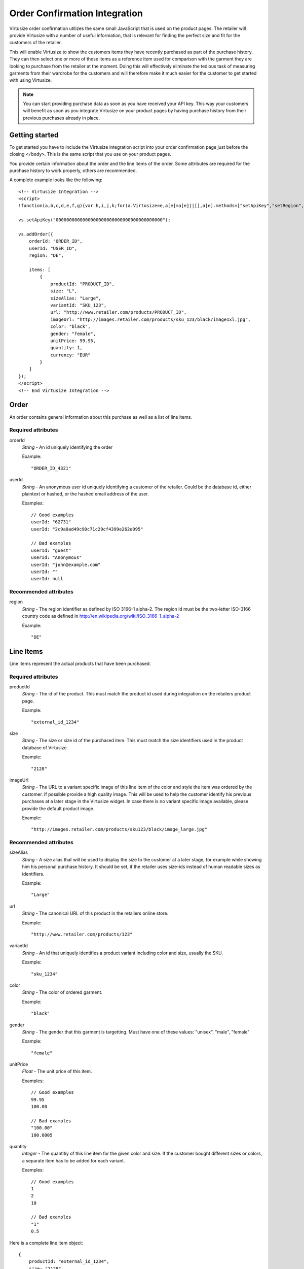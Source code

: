 .. highlight:: html

Order Confirmation Integration
------------------------------

Virtusize order confirmation utilizes the same small JavaScript that is used on
the product pages. The retailer will provide Virtusize with a number of useful
information, that is relevant for finding the perfect size and fit for the
customers of the retailer.

This will enable Virtusize to show the customers items they have recently
purchased as part of the purchase history. They can then select one or more of
these items as a reference item used for comparison with the garment they are
looking to purchase from the retailer at the moment. Doing this will
effectively eliminate the tedious task of measuring garments from their
wardrobe for the customers and will therefore make it much easier for the
customer to get started with using Virtusize.

.. note::
    You can start providing purchase data as soon as you have received your API
    key. This way your customers will benefit as soon as you integrate
    Virtusize on your product pages by having purchase history from their
    previous purchases already in place.


Getting started
^^^^^^^^^^^^^^^

To get started you have to include the Virtusize integration script into your
order confirmation page just before the closing ``</body>``. This is the same
script that you use on your product pages.

You provide certain information about the order and the line items of the
order. Some attributes are required for the purchase history to work properly,
others are recommended.

A complete example looks like the following::

    <!-- Virtusize Integration -->
    <script>
    !function(a,b,c,d,e,f,g){var h,i,j,k;for(a.Virtusize=e,a[e]=a[e]||[],a[e].methods=["setApiKey","setRegion","setLanguage","setWidgetOverlayColor","addWidget","ready","on","setAvailableSizes","setSizeAliases","addOrder","setUserId"],a[e].factory=function(b){return function(){var c;return c=Array.prototype.slice.call(arguments),c.unshift(b),a[e].push(c),a[e]}},k=a[e].methods,i=0,j=k.length;j>i;i++)h=k[i],a[e][h]=a[e].factory(h);a[e].snippetVersion="3.0.2",f=b.createElement(c),g=b.getElementsByTagName(c)[0],f.async=1,f.src=("https:"===a.location.protocol?"https://":"http://cdn.")+d,f.id="vs-integration",g.parentNode.insertBefore(f,g)}(window,document,"script","api.virtusize.com/integration/v3.js","vs");
    
    vs.setApiKey("0000000000000000000000000000000000000000");

    vs.addOrder({
        orderId: "ORDER_ID",
        userId: "USER_ID",
        region: "DE",

        items: [
            {
                productId: "PRODUCT_ID",
                size: "L",
                sizeAlias: "Large",
                variantId: "SKU_123",
                url: "http://www.retailer.com/products/PRODUCT_ID",
                imageUrl: "http://images.retailer.com/products/sku_123/black/image1xl.jpg",
                color: "black",
                gender: "female",
                unitPrice: 99.95,
                quantity: 1,
                currency: "EUR"
            }
        ]
    });
    </script>
    <!-- End Virtusize Integration -->


Order
^^^^^

.. highlight:: javascript

An order contains general information about this purchase as well as a list of
line items.

Required attributes
"""""""""""""""""""

orderId
    *String* - An id uniquely identifying the order

    Example::

        "ORDER_ID_4321"

userId
    *String* - An anonymous user id uniquely identifying a customer of the
    retailer. Could be the database id, either plaintext or hashed, or the
    hashed email address of the user.

    Examples::

        // Good examples
        userId: "62731"
        userId: "2c9a0ad49c90c71c29cf4399e262e095"

        // Bad examples
        userId: "guest"
        userId: "Anonymous"
        userId: "john@example.com"
        userId: ""
        userId: null


Recommended attributes
""""""""""""""""""""""

region
    *String* - The region identifier as defined by ISO 3166-1
    alpha-2. The region id must be the two-letter ISO-3166 country code as
    defined in http://en.wikipedia.org/wiki/ISO_3166-1_alpha-2

    Example::
        
        "DE"


.. _label-line-items-v3:

Line Items
^^^^^^^^^^

Line items represent the actual products that have been purchased.


Required attributes
"""""""""""""""""""

productId
    *String* - The id of the product. This must match the product id used
    during integration on the retailers product page.
    
    Example::

        "external_id_1234"

size
    *String* - The size or size id of the purchased item. This must match the
    size identifiers used in the product database of Virtusize.
    
    Example::

        "2128"

imageUrl
    *String* - The URL to a variant specific image of this line item of the
    color and style the item was ordered by the customer. If possible provide
    a high quality image. This will be used to help the customer identify his
    previous purchases at a later stage in the Virtusize widget. In case there
    is no variant specific image available, please provide the default product
    image.
    
    Example::

        "http://images.retailer.com/products/sku123/black/image_large.jpg"


Recommended attributes
""""""""""""""""""""""

sizeAlias
    *String* - A size alias that will be used to display the size to the
    customer at a later stage, for example while showing him his personal
    purchase history. It should be set, if the retailer uses size-ids instead of
    human readable sizes as identifiers.
    
    Example::

        "Large"

url
    *String* - The canonical URL of this product in the retailers online store.
    
    Example::

        "http://www.retailer.com/products/123"

variantId
    *String* - An id that uniquely identifies a product variant including color
    and size, usually the SKU.

    Example::

        "sku_1234"

color
    *String* - The color of ordered garment.
    
    Example::

        "black"

gender
    *String* - The gender that this garment is targetting. Must have one of
    these values: "unisex", "male", "female"

    Example::

        "female"

unitPrice
    *Float* - The unit price of this item.
    
    Examples::
        
        // Good examples
        99.95
        100.00

        // Bad examples
        "100.00"
        100.0005

quantity
    *Integer* - The quantitiy of this line item for the given color and size.
    If the customer bought different sizes or colors, a separate item has to be
    added for each variant.

    Examples::

        // Good examples
        1
        2
        10

        // Bad examples
        "1"
        0.5


Here is a complete line item object::

    {
        productId: "external_id_1234",
        size: "2128",
        sizeAlias: "Large",
        imageUrl: "http://images.retailer.com/products/sku123/black/image_large.jpg",
        url: "http://www.retailer.com/products/123",
        variantId: "sku_123",
        color: "black",
        gender: "unisex",
        unitPrice: 99.95,
        quantity: 1
    }


